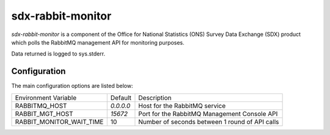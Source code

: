 sdx-rabbit-monitor
##################

`sdx-rabbit-monitor` is a component of the Office for National Statistics (ONS) Survey Data Exchange (SDX) product which polls the RabbitMQ management API for monitoring purposes.

Data returned is logged to sys.stderr.

Configuration
=============

The main configuration options are listed below:

+---------------------------------+---------------+------------------------------------------------+
| Environment Variable            | Default       | Description                                    |
+---------------------------------+---------------+------------------------------------------------+
| RABBITMQ_HOST                   | `0.0.0.0`     | Host for the RabbitMQ service                  |
+---------------------------------+---------------+------------------------------------------------+
| RABBIT_MGT_HOST                 | `15672`       | Port for the RabbitMQ Management Console API   |
+---------------------------------+---------------+------------------------------------------------+
| RABBIT_MONITOR_WAIT_TIME        | 10            | Number of seconds between 1 round of API calls |
+---------------------------------+---------------+------------------------------------------------+
